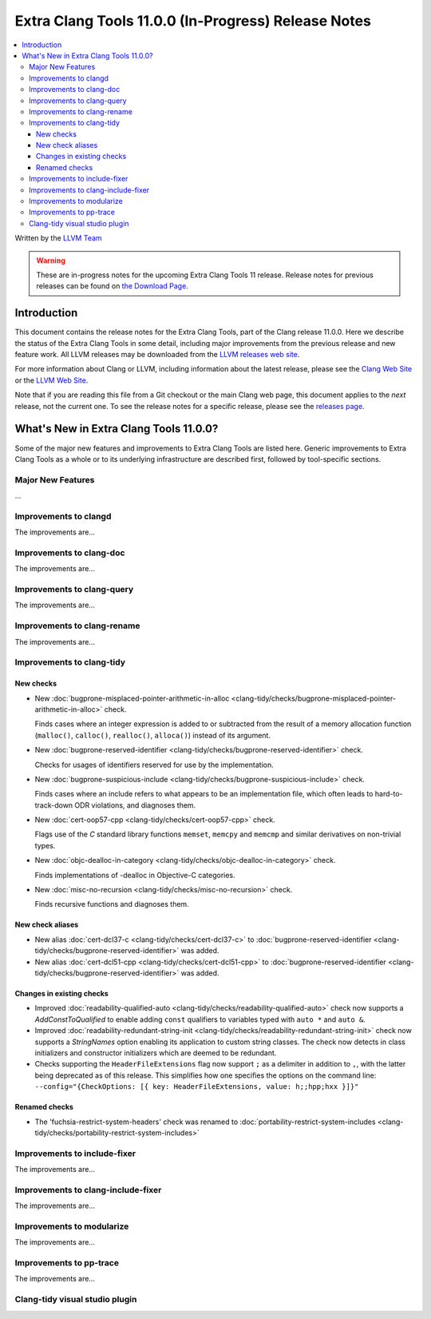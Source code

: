 ====================================================
Extra Clang Tools 11.0.0 (In-Progress) Release Notes
====================================================

.. contents::
   :local:
   :depth: 3

Written by the `LLVM Team <https://llvm.org/>`_

.. warning::

   These are in-progress notes for the upcoming Extra Clang Tools 11 release.
   Release notes for previous releases can be found on
   `the Download Page <https://releases.llvm.org/download.html>`_.

Introduction
============

This document contains the release notes for the Extra Clang Tools, part of the
Clang release 11.0.0. Here we describe the status of the Extra Clang Tools in
some detail, including major improvements from the previous release and new
feature work. All LLVM releases may be downloaded from the `LLVM releases web
site <https://llvm.org/releases/>`_.

For more information about Clang or LLVM, including information about
the latest release, please see the `Clang Web Site <https://clang.llvm.org>`_ or
the `LLVM Web Site <https://llvm.org>`_.

Note that if you are reading this file from a Git checkout or the
main Clang web page, this document applies to the *next* release, not
the current one. To see the release notes for a specific release, please
see the `releases page <https://llvm.org/releases/>`_.

What's New in Extra Clang Tools 11.0.0?
=======================================

Some of the major new features and improvements to Extra Clang Tools are listed
here. Generic improvements to Extra Clang Tools as a whole or to its underlying
infrastructure are described first, followed by tool-specific sections.

Major New Features
------------------

...

Improvements to clangd
----------------------

The improvements are...

Improvements to clang-doc
-------------------------

The improvements are...

Improvements to clang-query
---------------------------

The improvements are...

Improvements to clang-rename
----------------------------

The improvements are...

Improvements to clang-tidy
--------------------------

New checks
^^^^^^^^^^

- New :doc:`bugprone-misplaced-pointer-arithmetic-in-alloc
  <clang-tidy/checks/bugprone-misplaced-pointer-arithmetic-in-alloc>` check.

  Finds cases where an integer expression is added to or subtracted from the
  result of a memory allocation function (``malloc()``, ``calloc()``,
  ``realloc()``, ``alloca()``) instead of its argument.

- New :doc:`bugprone-reserved-identifier
  <clang-tidy/checks/bugprone-reserved-identifier>` check.

  Checks for usages of identifiers reserved for use by the implementation.

- New :doc:`bugprone-suspicious-include
  <clang-tidy/checks/bugprone-suspicious-include>` check.

  Finds cases where an include refers to what appears to be an implementation
  file, which often leads to hard-to-track-down ODR violations, and diagnoses
  them.

- New :doc:`cert-oop57-cpp
  <clang-tidy/checks/cert-oop57-cpp>` check.

  Flags use of the `C` standard library functions ``memset``, ``memcpy`` and
  ``memcmp`` and similar derivatives on non-trivial types.

- New :doc:`objc-dealloc-in-category
  <clang-tidy/checks/objc-dealloc-in-category>` check.

  Finds implementations of -dealloc in Objective-C categories.

- New :doc:`misc-no-recursion
  <clang-tidy/checks/misc-no-recursion>` check.

  Finds recursive functions and diagnoses them.

New check aliases
^^^^^^^^^^^^^^^^^

- New alias :doc:`cert-dcl37-c
  <clang-tidy/checks/cert-dcl37-c>` to
  :doc:`bugprone-reserved-identifier
  <clang-tidy/checks/bugprone-reserved-identifier>` was added.

- New alias :doc:`cert-dcl51-cpp
  <clang-tidy/checks/cert-dcl51-cpp>` to
  :doc:`bugprone-reserved-identifier
  <clang-tidy/checks/bugprone-reserved-identifier>` was added.

Changes in existing checks
^^^^^^^^^^^^^^^^^^^^^^^^^^

- Improved :doc:`readability-qualified-auto
  <clang-tidy/checks/readability-qualified-auto>` check now supports a 
  `AddConstToQualified` to enable adding ``const`` qualifiers to variables
  typed with ``auto *`` and ``auto &``.

- Improved :doc:`readability-redundant-string-init
  <clang-tidy/checks/readability-redundant-string-init>` check now supports a
  `StringNames` option enabling its application to custom string classes. The
  check now detects in class initializers and constructor initializers which
  are deemed to be redundant.

- Checks supporting the ``HeaderFileExtensions`` flag now support ``;`` as a
  delimiter in addition to ``,``, with the latter being deprecated as of this
  release. This simplifies how one specifies the options on the command line:
  ``--config="{CheckOptions: [{ key: HeaderFileExtensions, value: h;;hpp;hxx }]}"``

Renamed checks
^^^^^^^^^^^^^^

- The 'fuchsia-restrict-system-headers' check was renamed to :doc:`portability-restrict-system-includes
  <clang-tidy/checks/portability-restrict-system-includes>`

Improvements to include-fixer
-----------------------------

The improvements are...

Improvements to clang-include-fixer
-----------------------------------

The improvements are...

Improvements to modularize
--------------------------

The improvements are...

Improvements to pp-trace
------------------------

The improvements are...

Clang-tidy visual studio plugin
-------------------------------

